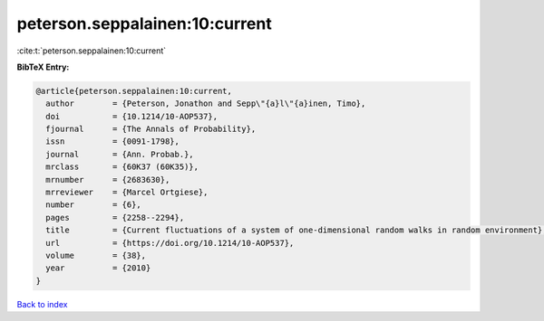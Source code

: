 peterson.seppalainen:10:current
===============================

:cite:t:`peterson.seppalainen:10:current`

**BibTeX Entry:**

.. code-block:: bibtex

   @article{peterson.seppalainen:10:current,
     author        = {Peterson, Jonathon and Sepp\"{a}l\"{a}inen, Timo},
     doi           = {10.1214/10-AOP537},
     fjournal      = {The Annals of Probability},
     issn          = {0091-1798},
     journal       = {Ann. Probab.},
     mrclass       = {60K37 (60K35)},
     mrnumber      = {2683630},
     mrreviewer    = {Marcel Ortgiese},
     number        = {6},
     pages         = {2258--2294},
     title         = {Current fluctuations of a system of one-dimensional random walks in random environment},
     url           = {https://doi.org/10.1214/10-AOP537},
     volume        = {38},
     year          = {2010}
   }

`Back to index <../By-Cite-Keys.html>`_
